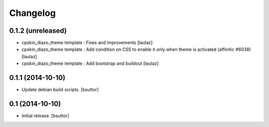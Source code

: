 Changelog
=========

0.1.2 (unreleased)
------------------

- cpskin_diazo_theme template : Fixes and improvements
  [laulaz]
- cpskin_diazo_theme template : Add condition on CSS to enable it only when
  theme is activated (affinitic #6038)
  [laulaz]
- cpskin_diazo_theme template : Add bootstrap and buildout
  [laulaz]


0.1.1 (2014-10-10)
------------------

- Update debian build scripts.
  [bsuttor]


0.1 (2014-10-10)
----------------

- Initial release.
  [bsuttor]
